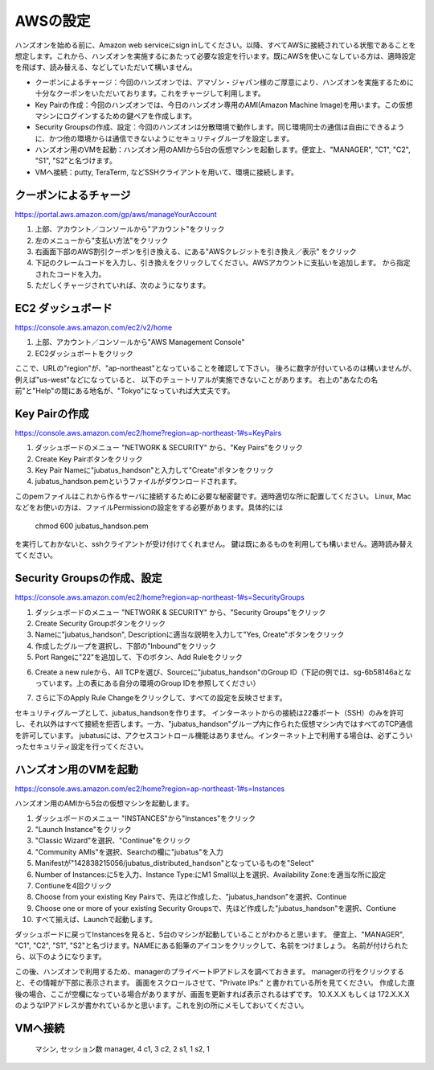 AWSの設定
===============

ハンズオンを始める前に、Amazon web serviceにsign inしてください。以降、すべてAWSに接続されている状態であることを想定します。これから、ハンズオンを実施するにあたって必要な設定を行います。既にAWSを使いこなしている方は、適時設定を飛ばす、読み替える、などしていただいて構いません。

- クーポンによるチャージ：今回のハンズオンでは、アマゾン・ジャパン様のご厚意により、ハンズオンを実施するために十分なクーポンをいただいております。これをチャージして利用します。
- Key Pairの作成：今回のハンズオンでは、今日のハンズオン専用のAMI(Amazon Machine Image)を用います。この仮想マシンにログインするための鍵ペアを作成します。
- Security Groupsの作成、設定：今回のハンズオンは分散環境で動作します。同じ環境同士の通信は自由にできるように、かつ他の環境からは通信できないようにセキュリティグループを設定します。
- ハンズオン用のVMを起動：ハンズオン用のAMIから5台の仮想マシンを起動します。便宜上、"MANAGER", "C1", "C2", "S1", "S2"と名づけます。
- VMへ接続：putty, TeraTerm, などSSHクライアントを用いて、環境に接続します。
 


クーポンによるチャージ
-------------------------
https://portal.aws.amazon.com/gp/aws/manageYourAccount

1. 上部、アカウント／コンソールから"アカウント"をクリック
2. 左のメニューから"支払い方法"をクリック
3. 右画面下部のAWS割引クーポンを引き換える、にある"AWSクレジットを引き換え／表示" をクリック
4. 下記のクレームコードを入力し、引き換えをクリックしてください。AWSアカウントに支払いを追加します。 から指定されたコードを入力。
5. ただしくチャージされていれば、次のようになります。

.. image:: https://gist.github.com/odasatoshi/d95e62b070c1a679abd4/raw/e04c026e4a696c3345cda31c820436518bc9ff36/payments.png

EC2 ダッシュボード
------------------------
https://console.aws.amazon.com/ec2/v2/home

1. 上部、アカウント／コンソールから"AWS Management Console"
2. EC2ダッシュボートをクリック

ここで、URLの"region"が、"ap-northeast"となっていることを確認して下さい。
後ろに数字が付いているのは構いませんが、例えば"us-west"などになっていると、
以下のチュートリアルが実施できないことがあります。
右上の"あなたの名前"と"Help"の間にある地名が、"Tokyo"になっていれば大丈夫です。

.. image:: https://gist.github.com/odasatoshi/d95e62b070c1a679abd4/raw/f03d68723ddcbc49c2d5f98fd1da860fac296d38/dashboard.png

Key Pairの作成
------------------------
https://console.aws.amazon.com/ec2/home?region=ap-northeast-1#s=KeyPairs

1. ダッシュボードのメニュー "NETWORK & SECURITY" から、"Key Pairs"をクリック
2. Create Key Pairボタンをクリック
3. Key Pair Nameに"jubatus_handson"と入力して"Create"ボタンをクリック
4. jubatus_handson.pemというファイルがダウンロードされます。

このpemファイルはこれから作るサーバに接続するために必要な秘密鍵です。適時適切な所に配置してください。
Linux, Macなどをお使いの方は、ファイルPermissionの設定をする必要があります。具体的には

    chmod 600 jubatus_handson.pem

を実行しておかないと、sshクライアントが受け付けてくれません。
鍵は既にあるものを利用しても構いません。適時読み替えてください。

Security Groupsの作成、設定
-----------------------------
https://console.aws.amazon.com/ec2/home?region=ap-northeast-1#s=SecurityGroups

1. ダッシュボードのメニュー "NETWORK & SECURITY" から、"Security Groups"をクリック
2. Create Security Groupボタンをクリック
3. Nameに"jubatus_handson", Descriptionに適当な説明を入力して"Yes, Create"ボタンをクリック
4. 作成したグループを選択し、下部の"Inbound"をクリック
5. Port Rangeに"22"を追加して、下のボタン、Add Ruleをクリック

.. image:: https://gist.github.com/odasatoshi/d95e62b070c1a679abd4/raw/b7cec527ba2d042c00a1f40bbc8c4871b147999a/secgroup.png

6. Create a new ruleから、All TCPを選び、Sourceに"jubatus_handson"のGroup ID（下記の例では、sg-6b58146aとなっています。上の表にある自分の環境のGroup IDを参照してください）

.. image:: http://gyazo.com/cd8a71be8fd716fed6e5e900ef17850b.png

7. さらに下のApply Rule Changeをクリックして、すべての設定を反映させます。


セキュリティグループとして、jubatus_handsonを作ります。
インターネットからの接続は22番ポート（SSH）のみを許可し、それ以外はすべて接続を拒否します。一方、"jubatus_handson"グループ内に作られた仮想マシン内ではすべてのTCP通信を許可しています。
jubatusには、アクセスコントロール機能はありません。インターネット上で利用する場合は、必ずこういったセキュリティ設定を行ってください。


ハンズオン用のVMを起動
-------------------------
https://console.aws.amazon.com/ec2/home?region=ap-northeast-1#s=Instances

ハンズオン用のAMIから5台の仮想マシンを起動します。

1. ダッシュボードのメニュー "INSTANCES"から"Instances"をクリック
2. "Launch Instance"をクリック
3. "Classic Wizard"を選択、"Continue"をクリック
4. "Community AMIs"を選択、Searchの欄に"jubatus"を入力
5. Manifestが"142838215056/jubatus_distributed_handson"となっているものを"Select"
6. Number of Instances:に5を入力、Instance Type:にM1 Small以上を選択、Availability Zone:を適当な所に設定
7. Contiuneを4回クリック
8. Choose from your existing Key Pairsで、先ほど作成した、"jubatus_handson"を選択、Continue
9. Choose one or more of your existing Security Groupsで、先ほど作成した"jubatus_handson"を選択、Contiune
10. すべて揃えば、Launchで起動します。

ダッシュボードに戻ってInstancesを見ると、5台のマシンが起動していることがわかると思います。
便宜上、"MANAGER", "C1", "C2", "S1", "S2"と名づけます。NAMEにある鉛筆のアイコンをクリックして、名前をつけましょう。
名前が付けられたら、以下のようになります。

.. image:: http://gyazo.com/25770bc23349e386345eb340a109c543.png

この後、ハンズオンで利用するため、managerのプライベートIPアドレスを調べておきます。
managerの行をクリックすると、その情報が下部に表示されます。
画面をスクロールさせて、"Private IPs:" と書かれている所を見てください。
作成した直後の場合、ここが空欄になっている場合がありますが、画面を更新すれば表示されるはずです。
10.X.X.X もしくは 172.X.X.X のようなIPアドレスが書かれているかと思います。これを別の所にメモしておいてください。

VMへ接続
--------

    マシン, セッション数
    manager, 4
    c1, 3
    c2, 2
    s1, 1
    s2, 1


